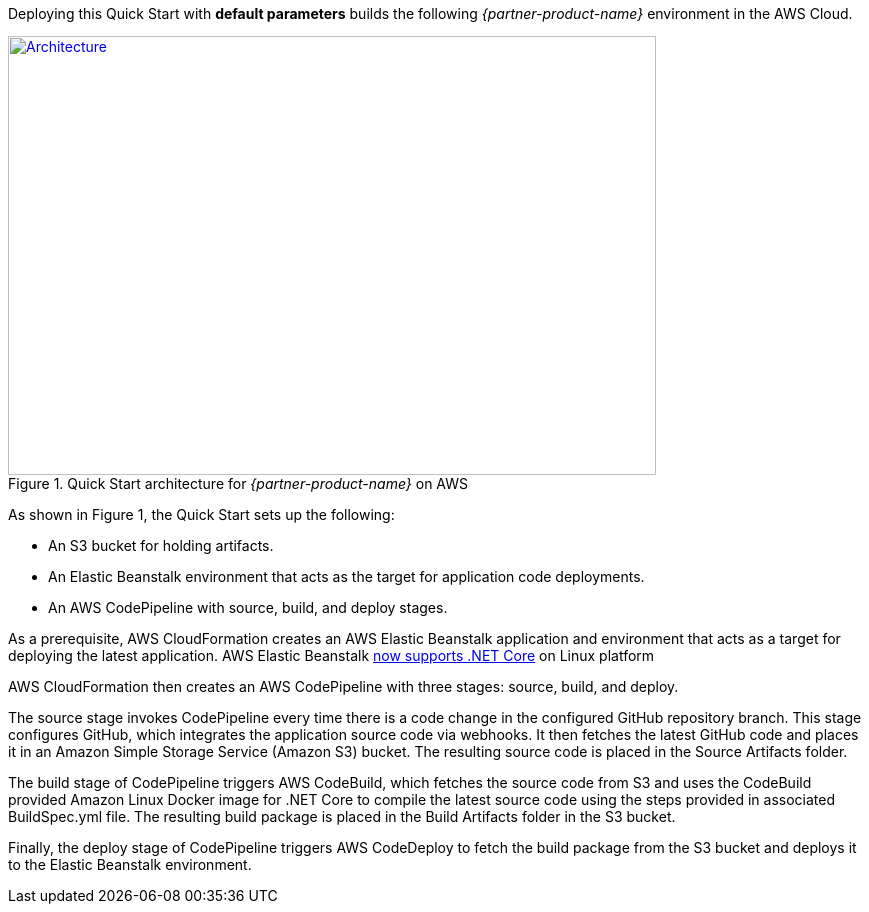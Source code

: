 Deploying this Quick Start with
*default parameters* builds the following _{partner-product-name}_ environment in the
AWS Cloud.

// Replace this example diagram with your own. Send us your source PowerPoint file. Be sure to follow our guidelines here : http://(we should include these points on our contributors giude)
[#architecture1]
.Quick Start architecture for _{partner-product-name}_ on AWS
[link=images/architecture_diagram.png]
image::../images/architecture_diagram.png[Architecture,width=648,height=439]

As shown in Figure 1, the Quick Start sets up the following:

* An S3 bucket for holding artifacts.
* An Elastic Beanstalk environment that acts as the target for application code deployments.
* An AWS CodePipeline with source, build, and deploy stages.

As a prerequisite, AWS CloudFormation creates an AWS Elastic Beanstalk application and environment that acts as a target for deploying the latest application. AWS Elastic Beanstalk https://aws.amazon.com/about-aws/whats-new/2020/06/aws-elastic-beanstalk-announces-net-core-on-linux-platform/[now supports .NET Core] on Linux platform

AWS CloudFormation then creates an AWS CodePipeline with three stages: source, build, and deploy.

The source stage invokes CodePipeline every time there is a code change in the configured GitHub repository branch. This stage configures GitHub, which integrates the application source code via webhooks. It then fetches the latest GitHub code and places it in an Amazon Simple Storage Service (Amazon S3) bucket. The resulting source code is placed in the Source Artifacts folder.

The build stage of CodePipeline triggers AWS CodeBuild, which fetches the source code from S3 and uses the CodeBuild provided Amazon Linux Docker image for .NET Core to compile the latest source code using the steps provided in associated BuildSpec.yml file. The resulting build package is placed in the Build Artifacts folder in the S3 bucket.

Finally, the deploy stage of CodePipeline triggers AWS CodeDeploy to fetch the build package from the S3 bucket and deploys it to the Elastic Beanstalk environment.

